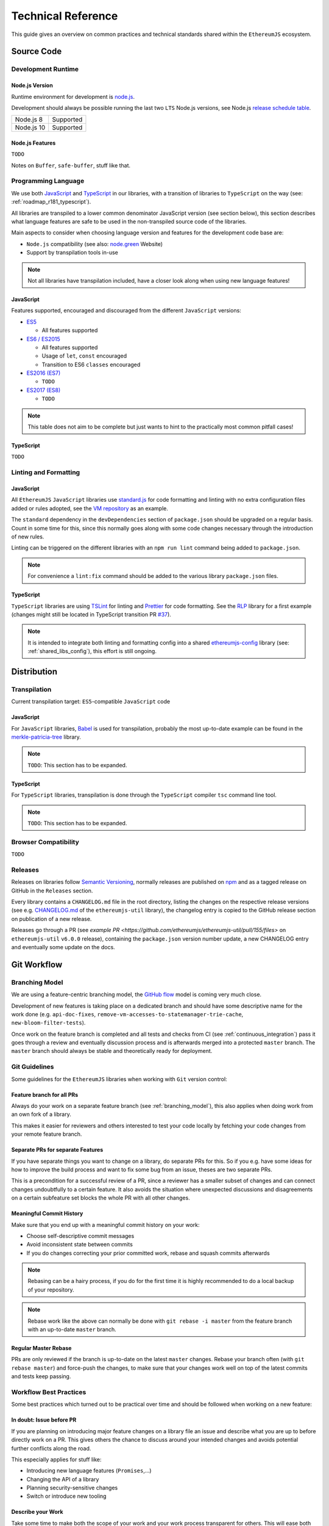 .. _technical_reference:

===================
Technical Reference
===================

This guide gives an overview on common practices and technical standards
shared within the ``EthereumJS`` ecosystem.

Source Code
===========

Development Runtime
-------------------

Node.js Version
^^^^^^^^^^^^^^^

Runtime environment for development is `node.js <https://nodejs.org/en/>`_.

Development should always be possible running the last two ``LTS`` Node.js versions,
see Node.js `release schedule table <https://github.com/nodejs/Release#release-schedule>`_.

====================== =================================================
Node.js 8              Supported
Node.js 10             Supported
====================== =================================================

Node.js Features
^^^^^^^^^^^^^^^^

``TODO``

Notes on ``Buffer``, ``safe-buffer``, stuff like that.

Programming Language
--------------------

We use both `JavaScript <https://www.w3schools.com/js/>`_ and 
`TypeScript <https://www.typescriptlang.org/>`_ in our libraries, with a 
transition of libraries to ``TypeScript`` on the way (see: :ref:`roadmap_r181_typescript`).

All libraries are transpiled to a lower common denominator JavaScript version
(see section below), this section describes what language features are safe to
be used in the non-transpiled source code of the libraries.

Main aspects to consider when choosing language version and features for 
the development code base are:

- ``Node.js`` compatibility (see also: `node.green <https://node.green/>`_ Website)
- Support by transpilation tools in-use

.. note::
   Not all libraries have transpilation included, have a closer look along
   when using new language features!

JavaScript
^^^^^^^^^^

Features supported, encouraged and discouraged from the different ``JavaScript`` versions:

- `ES5 <https://www.w3schools.com/js/js_es5.asp>`_
  
  - All features supported

- `ES6 / ES2015 <http://es6-features.org>`_

  - All features supported
  - Usage of ``let``, ``const`` encouraged
  - Transition to ES6 ``classes`` encouraged

- `ES2016 (ES7) <https://medium.freecodecamp.org/ecmascript-2016-es7-features-86903c5cab70>`_

  - ``TODO``

- `ES2017 (ES8) <https://hackernoon.com/es8-was-released-and-here-are-its-main-new-features-ee9c394adf66>`_

  - ``TODO``

.. note::
   This table does not aim to be complete but just wants to hint to the practically
   most common pitfall cases!


TypeScript
^^^^^^^^^^

``TODO``


Linting and Formatting
----------------------

JavaScript
^^^^^^^^^^

All ``EthereumJS`` ``JavaScript`` libraries use `standard.js <https://standardjs.com/>`_
for code formatting and linting with no extra configuration files added or 
rules adopted, see the `VM repository <https://github.com/ethereumjs/ethereumjs-vm>`_
as an example.

The ``standard`` dependency in the ``devDependencies`` section of ``package.json``
should be upgraded on a regular basis. Count in some time for this, since this
normally goes along with some code changes necessary through the introduction
of new rules.

Linting can be triggered on the different libraries with an ``npm run lint`` command
being added to ``package.json``.

.. note::
   For convenience a ``lint:fix`` command should be added to the various library
   ``package.json`` files.

TypeScript
^^^^^^^^^^

``TypeScript`` libraries are using `TSLint <https://palantir.github.io/tslint/>`_
for linting and `Prettier <https://prettier.io/>`_ for code formatting. See the
`RLP <https://github.com/ethereumjs/rlp>`_ library for a first example (changes might
still be located in TypeScript transition PR `#37 <https://github.com/ethereumjs/rlp/pull/37>`_).

.. note::
   It is intended to integrate both linting and formatting config into a shared
   `ethereumjs-config <https://github.com/ethereumjs/ethereumjs-config>`_ library
   (see: :ref:`shared_libs_config`), this effort is still ongoing.

Distribution
============

Transpilation
-------------

Current transpilation target: ``ES5``-compatible ``JavaScript`` code

JavaScript
^^^^^^^^^^

For ``JavaScript`` libraries, `Babel <https://babeljs.io/>`_ is used for 
transpilation, probably the most up-to-date example can be found in the
`merkle-patricia-tree <https://github.com/ethereumjs/merkle-patricia-tree>`_
library.

.. note::
   ``TODO``: This section has to be expanded.

TypeScript
^^^^^^^^^^

For ``TypeScript`` libraries, transpilation is done through the ``TypeScript``
compiler ``tsc`` command line tool.

.. note::
   ``TODO``: This section has to be expanded.

Browser Compatibility
---------------------

``TODO``


Releases
--------

Releases on libraries follow `Semantic Versioning <https://semver.org/>`_, 
normally releases are published on `npm <https://www.npmjs.com/>`_ and as
a tagged release on GitHub in the ``Releases`` section.

Every library contains a ``CHANGELOG.md`` file in the root directory,
listing the changes on the respective release versions (see e.g. 
`CHANGELOG.md <https://github.com/ethereumjs/ethereumjs-util/blob/master/CHANGELOG.md>`_
of the ``ethereumjs-util`` library), the changelog entry is copied to the
GitHub release section on publication of a new release.

Releases go through a PR (see `example PR <https://github.com/ethereumjs/ethereumjs-util/pull/155/files>` 
on ``ethereumjs-util`` ``v6.0.0`` release), containing the ``package.json``
version number update, a new CHANGELOG entry and eventually some update on the
docs.


.. _git_workflow:

Git Workflow
============

.. _branching_model:

Branching Model
---------------

We are using a feature-centric branching model, the 
`GitHub flow <https://guides.github.com/introduction/flow/>`_ model is coming 
very much close.

Development of new features is taking place on a dedicated branch and should 
have some descriptive name for the work done (e.g. ``api-doc-fixes``, 
``remove-vm-accesses-to-statemanager-trie-cache``, ``new-bloom-filter-tests``).

Once work on the feature branch is completed and all tests and checks from CI
(see :ref:`continuous_integration`) pass it goes through a review and eventually
discussion process and is afterwards merged into a protected ``master`` branch. 
The ``master`` branch should always be stable and theoretically ready for deployment.

.. _git_guidelines:

Git Guidelines
--------------

Some guidelines for the ``EthereumJS`` libraries when working with ``Git``
version control:

Feature branch for all PRs
^^^^^^^^^^^^^^^^^^^^^^^^^^
Always do your work on a separate feature branch (see :ref:`branching_model`),
this also applies when doing work from an own fork of a library.

This makes it easier for reviewers and others interested to test your code
locally by fetching your code changes from your remote feature branch.

Separate PRs for separate Features
^^^^^^^^^^^^^^^^^^^^^^^^^^^^^^^^^^
If you have separate things you want to change on a library, do separate PRs
for this. So if you e.g. have some ideas for how to improve the build process and
want to fix some bug from an issue, theses are two separate PRs.

This is a precondition for a successful review of a PR, since a reviewer has
a smaller subset of changes and can connect changes undoubtfully to a certain feature.
It also avoids the situation where unexpected discussions and disagreements
on a certain subfeature set blocks the whole PR with all other changes.

Meaningful Commit History
^^^^^^^^^^^^^^^^^^^^^^^^^
Make sure that you end up with a meaningful commit history on your work:

- Choose self-descriptive commit messages
- Avoid inconsistent state between commits
- If you do changes correcting your prior committed work, rebase and squash commits afterwards

.. note::
   Rebasing can be a hairy process, if you do for the first time it is highly
   recommended to do a local backup of your repository.

.. note::
   Rebase work like the above can normally be done with ``git rebase -i master``
   from the feature branch with an up-to-date ``master`` branch.

Regular Master Rebase
^^^^^^^^^^^^^^^^^^^^^
PRs are only reviewed if the branch is up-to-date on the latest ``master`` changes.
Rebase your branch often (with ``git rebase master``) and force-push the changes,
to make sure that your changes work well on top of the latest commits and tests
keep passing.

.. _workflow_best_practices:

Workflow Best Practices
-----------------------

Some best practices which turned out to be practical over time and should be
followed when working on a new feature:

In doubt: Issue before PR
^^^^^^^^^^^^^^^^^^^^^^^^^
If you are planning on introducing major feature changes on a library file an
issue and describe what you are up to before directly work on a PR. This gives
others the chance to discuss around your intended changes and avoids potential
further conflicts along the road.

This especially applies for stuff like:

- Introducing new language features (``Promises``,...)
- Changing the API of a library
- Planning security-sensitive changes
- Switch or introduce new tooling

Describe your Work
^^^^^^^^^^^^^^^^^^
Take some time to make both the scope of your work and your work process transparent
for others. This will ease both discussions and the review process around the
work being done.

In particular:

- Do a proper and complete task description on your issue or PR
- Give some regular updates on the current status of your work
- Especially: drop a note once you are ready


Pull Request Reviews
--------------------

All PRs making changes to the production code base are going through a review
process. This will normally take some time and will come along with some
back-and-forth between contributor and reviewer until everyone is happy.

Code Quality
============

.. _testing:

Testing
-------

Test Framework
^^^^^^^^^^^^^^

Most ``EthereumJS`` libaries use `tape <https://github.com/substack/tape>`_ 
for running tests. Have a look at one of the libraries (e.g.
`merkle-patricia-tree <https://github.com/ethereumjs/merkle-patricia-tree>`_)
for reference.

.. note::
   It should be examined if this is a good choice and eventually
   `Mocha <https://mochajs.org/>`_ should be preferred, see e.g. 
   `this comparison <https://www.slant.co/versus/12696/12698/~mocha_vs_tape>`_.

Code Coverage
^^^^^^^^^^^^^

For coverage runs `nyc <https://istanbul.js.org/>`_ is used. Results are passed on
to the `coveralls.io <https://coveralls.io/>`_ service for coverage reports on
CI runs.

.. note::
   If you stumble over libraries still using ``istanbul`` as a coverage runner,
   do an update to ``nyc``!

.. _documentation:

Documentation
-------------

On many libraries `documentation.js <https://documentation.js.org/>`_ is used
for generating an API documentation from `JSDoc <http://usejsdoc.org/>`_
comments.

Beyond the following documentation should be kept up-to-date:

- ``README`` with setup and installation instructions
- Usage instructions, up-to-date code examples

.. _continuous_integration:

Continuous Integration (CI)
---------------------------

Most ``EthereumJS`` libraries use `Travis CI <https://travis-ci.org/>` for CI
runs on every PR submitted. Have a look at a ``.travis.yml`` file in the 
repository you are interested in to get an overview on what is run during the
CI process.

One exception is the EthereumJS VM which is using ``CircleCI`` as a platform
for performance reasons.

Security
========

Security aspects around the EthereumJS libraries should be taken seriously,
since many of the libraries are used in production in security-sensitive
environments.

.. _dependency_management:

Dependency Management
---------------------

Dependencies are a main source for also importing security vulnerabilities on a
library, so the set of dependencies on the libraries should be actively managed
and regularly reviewed.

Some guidelines:

Minimal Dependencies
^^^^^^^^^^^^^^^^^^^^
Every introduction of a new dependency on a library should be carefully considered
and there has to be solid argument why a new dependency is necessary. This primarily
applies for production but also for development dependencies. Dependencies listed
in ``package.json`` should be reviewed on a regular basis if they are still
necessary or could be removed.


Established and maintained Dependencies
^^^^^^^^^^^^^^^^^^^^^^^^^^^^^^^^^^^^^^^
Only (somewhat) established and actively maintained dependencies should be 
used on the libraries. Some indicators for a not-so-established dependency:

- Low number of ``GitHub`` stars or a similar metric
- No commit activity for a longer period of time
- Low download rate on ``npm``

Regular Dependency Updates
^^^^^^^^^^^^^^^^^^^^^^^^^^
Dependency versions should be updated on a regular basis, this is also very
welcome to be done as a ``first-time-contributor`` PR. Don't underestimate
this task though, since a dependency update almost always come along with some
necessary changes on a library. It is recommended to always only do one
dependency at a time, since it becomes easier to attribute if things break at
some point.

.. _shared_libs:

Shared Library Ressources
=========================

The following libraries set up some shared infrastructure for certain purposes.

.. _shared_libs_testing:

ethereumjs-testing
------------------

The `ethereumjs-testing <https://github.com/ethereumjs/ethereumjs-testing>`_
library is a proxy library for the common `Ethereum Tests <https://github.com/ethereum/tests>_`
consensus tests. There are additional methods for easily select a specific
subset of the tests.

The common test library is integrated as a submodule and there are tagged
releases (no publishing to ``npm`` due to size constraints) which can be used 
for running the latest tests in ``JavaScript`` libraries.

.. _shared_libs_common:

ethereumjs-common
-----------------

The `ethereumjs-common` library provides access to chain and hardfork specific
parameters as well as utilities to easier manage hardfork-specific logic 
within other ``EthereumJS`` libraries.

.. _shared_libs_config:

ethereumjs-config
-----------------

``[IN DEVELOPMENT]``

The `ethereumjs-config <https://github.com/ethereumjs/ethereumjs-config>`_ library
aims to reduce redundancy on library configuration by providing a unified set
of configuration options (e.g. on linting or code formatting) which can be integrated
within other libraries.

